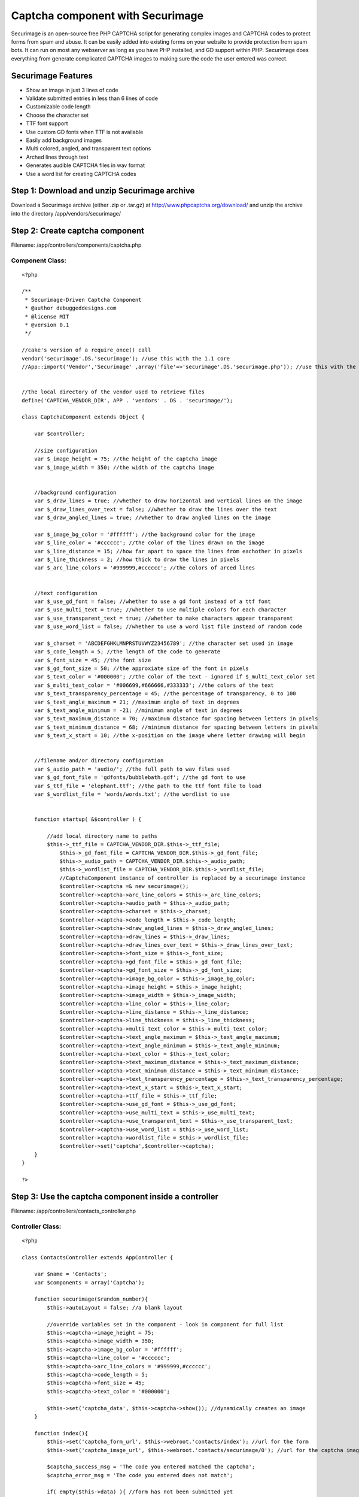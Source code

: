 Captcha component with Securimage
=================================

Securimage is an open-source free PHP CAPTCHA script for generating
complex images and CAPTCHA codes to protect forms from spam and abuse.
It can be easily added into existing forms on your website to provide
protection from spam bots. It can run on most any webserver as long as
you have PHP installed, and GD support within PHP. Securimage does
everything from generate complicated CAPTCHA images to making sure the
code the user entered was correct.


Securimage Features
~~~~~~~~~~~~~~~~~~~

+ Show an image in just 3 lines of code
+ Validate submitted entries in less than 6 lines of code
+ Customizable code length
+ Choose the character set
+ TTF font support
+ Use custom GD fonts when TTF is not available
+ Easily add background images
+ Multi colored, angled, and transparent text options
+ Arched lines through text
+ Generates audible CAPTCHA files in wav format
+ Use a word list for creating CAPTCHA codes



Step 1: Download and unzip Securimage archive
~~~~~~~~~~~~~~~~~~~~~~~~~~~~~~~~~~~~~~~~~~~~~
Download a Securimage archive (either .zip or .tar.gz) at
`http://www.phpcaptcha.org/download/`_ and unzip the archive into the
directory /app/vendors/securimage/



Step 2: Create captcha component
~~~~~~~~~~~~~~~~~~~~~~~~~~~~~~~~
Filename: /app/controllers/components/captcha.php

Component Class:
````````````````

::

    <?php 
    
    /**
     * Securimage-Driven Captcha Component
     * @author debuggeddesigns.com
     * @license MIT
     * @version 0.1
     */
     
    //cake's version of a require_once() call
    vendor('securimage'.DS.'securimage'); //use this with the 1.1 core
    //App::import('Vendor','Securimage' ,array('file'=>'securimage'.DS.'securimage.php')); //use this with the 1.2 core
      
     
    //the local directory of the vendor used to retrieve files
    define('CAPTCHA_VENDOR_DIR', APP . 'vendors' . DS . 'securimage/');
    
    class CaptchaComponent extends Object {
    
        var $controller;
    
        //size configuration
        var $_image_height = 75; //the height of the captcha image
        var $_image_width = 350; //the width of the captcha image
        
        
        //background configuration
        var $_draw_lines = true; //whether to draw horizontal and vertical lines on the image
        var $_draw_lines_over_text = false; //whether to draw the lines over the text
        var $_draw_angled_lines = true; //whether to draw angled lines on the image
        
        var $_image_bg_color = '#ffffff'; //the background color for the image
        var $_line_color = '#cccccc'; //the color of the lines drawn on the image
        var $_line_distance = 15; //how far apart to space the lines from eachother in pixels
        var $_line_thickness = 2; //how thick to draw the lines in pixels
        var $_arc_line_colors = '#999999,#cccccc'; //the colors of arced lines
        
        
        //text configuration
        var $_use_gd_font = false; //whether to use a gd font instead of a ttf font
        var $_use_multi_text = true; //whether to use multiple colors for each character
        var $_use_transparent_text = true; //whether to make characters appear transparent
        var $_use_word_list = false; //whether to use a word list file instead of random code
        
        var $_charset = 'ABCDEFGHKLMNPRSTUVWYZ23456789'; //the character set used in image
        var $_code_length = 5; //the length of the code to generate
        var $_font_size = 45; //the font size
        var $_gd_font_size = 50; //the approxiate size of the font in pixels
        var $_text_color = '#000000'; //the color of the text - ignored if $_multi_text_color set
        var $_multi_text_color = '#006699,#666666,#333333'; //the colors of the text
        var $_text_transparency_percentage = 45; //the percentage of transparency, 0 to 100
        var $_text_angle_maximum = 21; //maximum angle of text in degrees
        var $_text_angle_minimum = -21; //minimum angle of text in degrees
        var $_text_maximum_distance = 70; //maximum distance for spacing between letters in pixels
        var $_text_minimum_distance = 68; //minimum distance for spacing between letters in pixels
        var $_text_x_start = 10; //the x-position on the image where letter drawing will begin
        
        
        //filename and/or directory configuration
        var $_audio_path = 'audio/'; //the full path to wav files used
        var $_gd_font_file = 'gdfonts/bubblebath.gdf'; //the gd font to use
        var $_ttf_file = 'elephant.ttf'; //the path to the ttf font file to load
        var $_wordlist_file = 'words/words.txt'; //the wordlist to use
        
        
        function startup( &$controller ) {
    
            //add local directory name to paths
            $this->_ttf_file = CAPTCHA_VENDOR_DIR.$this->_ttf_file; 
    		$this->_gd_font_file = CAPTCHA_VENDOR_DIR.$this->_gd_font_file;
        	$this->_audio_path = CAPTCHA_VENDOR_DIR.$this->_audio_path;
        	$this->_wordlist_file = CAPTCHA_VENDOR_DIR.$this->_wordlist_file; 
    		//CaptchaComponent instance of controller is replaced by a securimage instance
    		$controller->captcha =& new securimage();
    		$controller->captcha->arc_line_colors = $this->_arc_line_colors;
    		$controller->captcha->audio_path = $this->_audio_path;
    		$controller->captcha->charset = $this->_charset;
    		$controller->captcha->code_length = $this->_code_length;
    		$controller->captcha->draw_angled_lines = $this->_draw_angled_lines;
    		$controller->captcha->draw_lines = $this->_draw_lines;
    		$controller->captcha->draw_lines_over_text = $this->_draw_lines_over_text;
    		$controller->captcha->font_size = $this->_font_size;
    		$controller->captcha->gd_font_file = $this->_gd_font_file;
    		$controller->captcha->gd_font_size = $this->_gd_font_size;
    		$controller->captcha->image_bg_color = $this->_image_bg_color;
    		$controller->captcha->image_height = $this->_image_height;
    		$controller->captcha->image_width = $this->_image_width;
    		$controller->captcha->line_color = $this->_line_color;
    		$controller->captcha->line_distance = $this->_line_distance;
    		$controller->captcha->line_thickness = $this->_line_thickness;
    		$controller->captcha->multi_text_color = $this->_multi_text_color;
    		$controller->captcha->text_angle_maximum = $this->_text_angle_maximum;
    		$controller->captcha->text_angle_minimum = $this->_text_angle_minimum;
    		$controller->captcha->text_color = $this->_text_color;
    		$controller->captcha->text_maximum_distance = $this->_text_maximum_distance;
    		$controller->captcha->text_minimum_distance = $this->_text_minimum_distance;
    		$controller->captcha->text_transparency_percentage = $this->_text_transparency_percentage;
    		$controller->captcha->text_x_start = $this->_text_x_start;
    		$controller->captcha->ttf_file = $this->_ttf_file;
    		$controller->captcha->use_gd_font = $this->_use_gd_font;
    		$controller->captcha->use_multi_text = $this->_use_multi_text;
    		$controller->captcha->use_transparent_text = $this->_use_transparent_text;
    		$controller->captcha->use_word_list = $this->_use_word_list;
    		$controller->captcha->wordlist_file = $this->_wordlist_file;
    		$controller->set('captcha',$controller->captcha);
        }
    }
    
    ?>



Step 3: Use the captcha component inside a controller
~~~~~~~~~~~~~~~~~~~~~~~~~~~~~~~~~~~~~~~~~~~~~~~~~~~~~
Filename: /app/controllers/contacts_controller.php

Controller Class:
`````````````````

::

    <?php 
    
    class ContactsController extends AppController {
    	
        var $name = 'Contacts';
        var $components = array('Captcha');
         
        function securimage($random_number){
            $this->autoLayout = false; //a blank layout
    
            //override variables set in the component - look in component for full list
            $this->captcha->image_height = 75;
            $this->captcha->image_width = 350;
            $this->captcha->image_bg_color = '#ffffff';
            $this->captcha->line_color = '#cccccc';
            $this->captcha->arc_line_colors = '#999999,#cccccc';
            $this->captcha->code_length = 5;
            $this->captcha->font_size = 45;
            $this->captcha->text_color = '#000000';
    
            $this->set('captcha_data', $this->captcha->show()); //dynamically creates an image
        }
    
        function index(){
            $this->set('captcha_form_url', $this->webroot.'contacts/index'); //url for the form
            $this->set('captcha_image_url', $this->webroot.'contacts/securimage/0'); //url for the captcha image
    
            $captcha_success_msg = 'The code you entered matched the captcha';
            $captcha_error_msg = 'The code you entered does not match';
    
            if( empty($this->data) ){ //form has not been submitted yet
                $this->set('error_captcha', ''); //error message displayed to user
                $this->set('success_captcha', ''); //success message displayed to user
                $this->render(); //reload page
            } else { //form was submitted 	
                if( $this->captcha->check($this->data['Contact']['captcha_code']) == false ) {
                    //the code was incorrect - display an error message to user
                    $this->set('error_captcha', $captcha_error_msg); //set error msg
                    $this->set('success_captcha', ''); //set success msg
                    $this->render(); //reload page
                } else {
                    //the code was correct - display a success message to user
                    $this->set('error_captcha', ''); //set error msg
                    $this->set('success_captcha', $captcha_success_msg); //set success msg
                    $this->render(); //reload page
    
                    //after testing is complete, you would process the other form data here and save it
                }
            }
        }
    }
    
    ?>



Step 4: Create a Contact model
~~~~~~~~~~~~~~~~~~~~~~~~~~~~~~
Filename: /app/models/contact.php

View Template:
``````````````

::

    
    <?php
    class Contact extends AppModel {
       var $useTable = false;
    }
    ?> 



Step 5: Create a view to hold the dynamic image
~~~~~~~~~~~~~~~~~~~~~~~~~~~~~~~~~~~~~~~~~~~~~~~
Filename: /app/views/contacts/securimage.thtml

View Template:
``````````````

::

    
    <?php echo $captcha_data; ?>



Step 6: Create a view to test the captcha with
~~~~~~~~~~~~~~~~~~~~~~~~~~~~~~~~~~~~~~~~~~~~~~
Filename: /app/views/contacts/index.thtml

View Template:
``````````````

::

    
    <form action="<?php echo $captcha_form_url; ?>" method="post">
    <div>Verify :</div>
    <div><img src="<?php echo $captcha_image_url; ?>" id="captcha" alt="CAPTCHA Image" /></div>
    <div><input type="text" name="data[Contact][captcha_code]" size="10" maxlength="6" value="" /></div>
    <div><a href="#" onclick="document.getElementById('captcha').src = '<?php echo $this->webroot;?>contact/securimage/' + Math.random(); return false">Reload Image</a></div>
    <div style="color:red;"><?php echo $error_captcha; ?></div>
    <div style="color:green;"><?php echo $success_captcha; ?></div>
    <div><input type="submit" value="CLICK HERE TEST THE CAPTCHA" /></div>
    </form>



.. _http://www.phpcaptcha.org/download/: http://www.phpcaptcha.org/download/

.. author:: debuggeddesigns
.. categories:: articles, tutorials
.. tags:: image,GD,captcha,form,spam,securimage,verify,Tutorials

